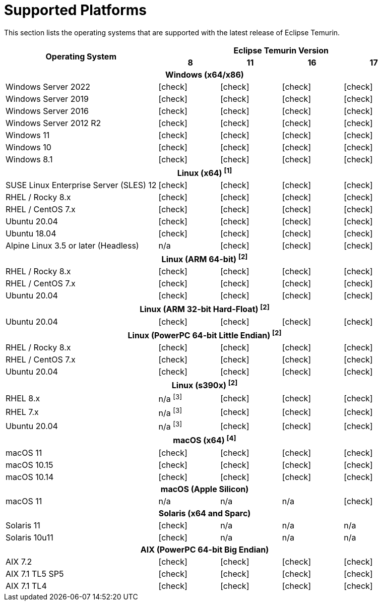= Supported Platforms
:page-authors: gdams, karianna, SueChaplain, sxa, KalyanJoseph, sxa555, ParkerM, hendrikebbers, aahlenst
:icons: font

[lead text-muted]
--
This section lists the operating systems that are supported with the latest release of Eclipse Temurin.
--

[support-matrix]
--
[width="100%",cols="^.^5,^2,^2,^2,^2",]
|===
.2+h|Operating System 4+h|Eclipse Temurin Version h|

{nbsp} 8 h|11 h|16 h|17
5+h| Windows (x64/x86)
| Windows Server 2022 |  icon:check[] |  icon:check[] |  icon:check[] |  icon:check[]
| Windows Server 2019 |  icon:check[] |  icon:check[] |  icon:check[] |  icon:check[]
| Windows Server 2016 |  icon:check[] |  icon:check[] |  icon:check[] |  icon:check[]
| Windows Server 2012 R2 |  icon:check[] |  icon:check[] |  icon:check[] |  icon:check[]
| Windows 11 |  icon:check[] |  icon:check[] |  icon:check[] |  icon:check[]
| Windows 10 |  icon:check[] |  icon:check[] |  icon:check[] |  icon:check[]
| Windows 8.1|  icon:check[] |  icon:check[] |  icon:check[] |  icon:check[]

// 5+h| Linux (x64) ^[1]^
5+h| Linux (x64) ["data-bs-toggle="tooltip"data-bs-placement="right"title="Linux (x64) builds should work on any distribution with glibc version 2.12 or higher."]#^[1]^#
| SUSE Linux Enterprise Server (SLES) 12 |  icon:check[] |  icon:check[] |  icon:check[] |  icon:check[]
| RHEL / Rocky 8.x |  icon:check[] |  icon:check[] |  icon:check[] |  icon:check[]
| RHEL / CentOS 7.x |  icon:check[] |  icon:check[] |  icon:check[] |  icon:check[]
| Ubuntu 20.04 |  icon:check[] |  icon:check[] |  icon:check[] |  icon:check[]
| Ubuntu 18.04 |  icon:check[] |  icon:check[] |  icon:check[] |  icon:check[]
| Alpine Linux 3.5 or later (Headless) | n/a |  icon:check[] |  icon:check[] |  icon:check[]

5+h| Linux (ARM 64-bit) ["data-bs-toggle="tooltip"data-bs-placement="right"title="Linux (ARM 64-bit) builds should work on any distribution with glibc version 2.17 or higher."]#^[2]^#
| RHEL / Rocky 8.x |  icon:check[] |  icon:check[] |  icon:check[] |  icon:check[]
| RHEL / CentOS 7.x |  icon:check[] |  icon:check[] |  icon:check[] |  icon:check[]
| Ubuntu 20.04 |  icon:check[] |  icon:check[] |  icon:check[] |  icon:check[]

5+h| Linux (ARM 32-bit Hard-Float) ["data-bs-toggle="tooltip"data-bs-placement="right"title="Linux (ARM 32-bit Hard-Float) builds should work on any distribution with glibc version 2.17 or higher."]#^[2]^#
| Ubuntu 20.04 |  icon:check[] |  icon:check[] |  icon:check[] |  icon:check[]

5+h| Linux (PowerPC 64-bit Little Endian) ["data-bs-toggle="tooltip"data-bs-placement="right"title="Linux (PowerPC 64-bit Little Endian) builds should work on any distribution with glibc version 2.17 or higher."]#^[2]^#
| RHEL / Rocky 8.x |  icon:check[] |  icon:check[] |  icon:check[] |  icon:check[]
| RHEL / CentOS 7.x |  icon:check[] |  icon:check[] |  icon:check[] |  icon:check[]
| Ubuntu 20.04 |  icon:check[] |  icon:check[] |  icon:check[] |  icon:check[]

5+h| Linux (s390x) ["data-bs-toggle="tooltip"data-bs-placement="right"title="Linux (s390x) builds should work on any distribution with glibc version 2.17 or higher."]#^[2]^#
| RHEL 8.x | n/a ["data-bs-toggle="tooltip"data-bs-placement="right"title="JDK8 builds have no JIT so are unsupported."]#^[3]^# |  icon:check[] |  icon:check[] |  icon:check[]
| RHEL 7.x | n/a ["data-bs-toggle="tooltip"data-bs-placement="right"title="JDK8 builds have no JIT so are unsupported."]#^[3]^# |  icon:check[] |  icon:check[] |  icon:check[]
| Ubuntu 20.04 | n/a ["data-bs-toggle="tooltip"data-bs-placement="right"title="JDK8 builds have no JIT so are unsupported."]#^[3]^# |  icon:check[] |  icon:check[] |  icon:check[]

5+h| macOS (x64) ["data-bs-toggle="tooltip"data-bs-placement="right"title="Linux (macOS builds should work on 10.12 or above."]#^[4]^#
| macOS 11 |  icon:check[] |  icon:check[] |  icon:check[] |  icon:check[]
| macOS 10.15 |  icon:check[] |  icon:check[] |  icon:check[] |  icon:check[]
| macOS 10.14 |  icon:check[] |  icon:check[] |  icon:check[] |  icon:check[]

5+h| macOS (Apple Silicon)
| macOS 11 | n/a | n/a | n/a |  icon:check[]

5+h| Solaris (x64 and Sparc)
| Solaris 11 |  icon:check[] | n/a | n/a | n/a
| Solaris 10u11 |  icon:check[] | n/a | n/a | n/a

5+h| AIX (PowerPC 64-bit Big Endian)
| AIX 7.2 |  icon:check[] |  icon:check[] |  icon:check[] |  icon:check[]
| AIX 7.1 TL5 SP5 |  icon:check[] |  icon:check[] |  icon:check[] |  icon:check[]
| AIX 7.1 TL4 | icon:check[] |  icon:check[]|  icon:check[] |  icon:check[]
|===
--